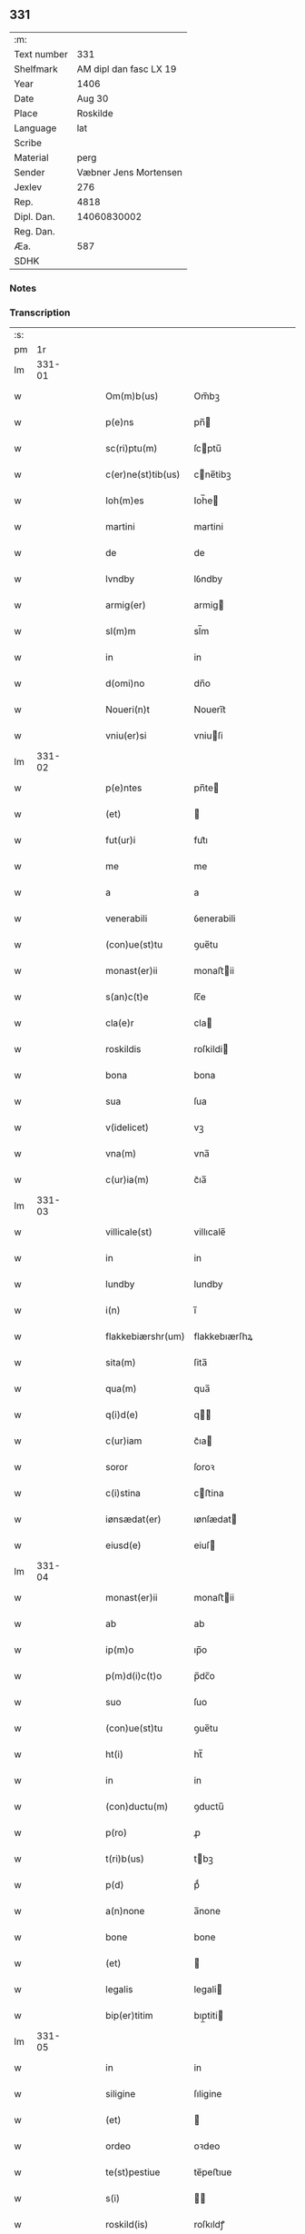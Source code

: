 ** 331
| :m:         |                        |
| Text number |                    331 |
| Shelfmark   | AM dipl dan fasc LX 19 |
| Year        |                   1406 |
| Date        |                 Aug 30 |
| Place       |               Roskilde |
| Language    |                    lat |
| Scribe      |                        |
| Material    |                   perg |
| Sender      |  Væbner Jens Mortensen |
| Jexlev      |                    276 |
| Rep.        |                   4818 |
| Dipl. Dan.  |            14060830002 |
| Reg. Dan.   |                        |
| Æa.         |                    587 |
| SDHK        |                        |

*** Notes


*** Transcription
| :s: |        |   |   |   |   |                   |               |   |   |   |                         |     |   |   |   |        |
| pm  |     1r |   |   |   |   |                   |               |   |   |   |                         |     |   |   |   |        |
| lm  | 331-01 |   |   |   |   |                   |               |   |   |   |                         |     |   |   |   |        |
| w   |        |   |   |   |   | Om(m)b(us) | Om̅bꝫ          |   |   |   |                         | lat |   |   |   | 331-01 |
| w   |        |   |   |   |   | p(e)ns | pn̅           |   |   |   |                         | lat |   |   |   | 331-01 |
| w   |        |   |   |   |   | sc(ri)ptu(m) | ſcptu̅        |   |   |   |                         | lat |   |   |   | 331-01 |
| w   |        |   |   |   |   | c(er)ne(st)tib(us) | cne̅tibꝫ      |   |   |   |                         | lat |   |   |   | 331-01 |
| w   |        |   |   |   |   | Ioh(m)es | Ioh̅e         |   |   |   |                         | lat |   |   |   | 331-01 |
| w   |        |   |   |   |   | martini | martini       |   |   |   |                         | lat |   |   |   | 331-01 |
| w   |        |   |   |   |   | de | de            |   |   |   |                         | lat |   |   |   | 331-01 |
| w   |        |   |   |   |   | lvndby | lỽndby        |   |   |   |                         | lat |   |   |   | 331-01 |
| w   |        |   |   |   |   | armig(er) | armig        |   |   |   |                         | lat |   |   |   | 331-01 |
| w   |        |   |   |   |   | sl(m)m | sl̅m           |   |   |   |                         | lat |   |   |   | 331-01 |
| w   |        |   |   |   |   | in | in            |   |   |   |                         | lat |   |   |   | 331-01 |
| w   |        |   |   |   |   | d(omi)no | dn̅o           |   |   |   |                         | lat |   |   |   | 331-01 |
| w   |        |   |   |   |   | Noueri(n)t | Noueri̅t       |   |   |   |                         | lat |   |   |   | 331-01 |
| w   |        |   |   |   |   | vniu(er)si | vniuſi       |   |   |   |                         | lat |   |   |   | 331-01 |
| lm  | 331-02 |   |   |   |   |                   |               |   |   |   |                         |     |   |   |   |        |
| w   |        |   |   |   |   | p(e)ntes | pn̅te         |   |   |   |                         | lat |   |   |   | 331-02 |
| w   |        |   |   |   |   | (et) |              |   |   |   |                         | lat |   |   |   | 331-02 |
| w   |        |   |   |   |   | fut(ur)i | fut᷑ı          |   |   |   |                         | lat |   |   |   | 331-02 |
| w   |        |   |   |   |   | me | me            |   |   |   |                         | lat |   |   |   | 331-02 |
| w   |        |   |   |   |   | a | a             |   |   |   |                         | lat |   |   |   | 331-02 |
| w   |        |   |   |   |   | venerabili | ỽenerabili    |   |   |   |                         | lat |   |   |   | 331-02 |
| w   |        |   |   |   |   | (con)ue(st)tu | ꝯue̅tu         |   |   |   |                         | lat |   |   |   | 331-02 |
| w   |        |   |   |   |   | monast(er)ii | monaﬅii      |   |   |   |                         | lat |   |   |   | 331-02 |
| w   |        |   |   |   |   | s(an)c(t)e | ſc̅e           |   |   |   |                         | lat |   |   |   | 331-02 |
| w   |        |   |   |   |   | cla(e)r | cla          |   |   |   |                         | lat |   |   |   | 331-02 |
| w   |        |   |   |   |   | roskildis | roſkildi     |   |   |   |                         | lat |   |   |   | 331-02 |
| w   |        |   |   |   |   | bona | bona          |   |   |   |                         | lat |   |   |   | 331-02 |
| w   |        |   |   |   |   | sua | ſua           |   |   |   |                         | lat |   |   |   | 331-02 |
| w   |        |   |   |   |   | v(idelicet) | vꝫ            |   |   |   |                         | lat |   |   |   | 331-02 |
| w   |        |   |   |   |   | vna(m) | vna̅           |   |   |   |                         | lat |   |   |   | 331-02 |
| w   |        |   |   |   |   | c(ur)ia(m) | c᷑ıa̅           |   |   |   |                         | lat |   |   |   | 331-02 |
| lm  | 331-03 |   |   |   |   |                   |               |   |   |   |                         |     |   |   |   |        |
| w   |        |   |   |   |   | villicale(st) | villıcale̅     |   |   |   |                         | lat |   |   |   | 331-03 |
| w   |        |   |   |   |   | in | in            |   |   |   |                         | lat |   |   |   | 331-03 |
| w   |        |   |   |   |   | lundby | lundby        |   |   |   |                         | lat |   |   |   | 331-03 |
| w   |        |   |   |   |   | i(n) | ı̅             |   |   |   |                         | lat |   |   |   | 331-03 |
| w   |        |   |   |   |   | flakkebiærshr(um) | flakkebıærſhꝝ |   |   |   |                         | lat |   |   |   | 331-03 |
| w   |        |   |   |   |   | sita(m) | ſita̅          |   |   |   |                         | lat |   |   |   | 331-03 |
| w   |        |   |   |   |   | qua(m) | qua̅           |   |   |   |                         | lat |   |   |   | 331-03 |
| w   |        |   |   |   |   | q(i)d(e) | q           |   |   |   |                         | lat |   |   |   | 331-03 |
| w   |        |   |   |   |   | c(ur)iam | c᷑ıa          |   |   |   |                         | lat |   |   |   | 331-03 |
| w   |        |   |   |   |   | soror | ſoroꝛ         |   |   |   |                         | lat |   |   |   | 331-03 |
| w   |        |   |   |   |   | c(i)stina | cﬅina        |   |   |   |                         | lat |   |   |   | 331-03 |
| w   |        |   |   |   |   | iønsædat(er) | ıønſædat     |   |   |   |                         | lat |   |   |   | 331-03 |
| w   |        |   |   |   |   | eiusd(e) | eiuſ         |   |   |   |                         | lat |   |   |   | 331-03 |
| lm  | 331-04 |   |   |   |   |                   |               |   |   |   |                         |     |   |   |   |        |
| w   |        |   |   |   |   | monast(er)ii | monaﬅii      |   |   |   |                         | lat |   |   |   | 331-04 |
| w   |        |   |   |   |   | ab | ab            |   |   |   |                         | lat |   |   |   | 331-04 |
| w   |        |   |   |   |   | ip(m)o | ıp̅o           |   |   |   |                         | lat |   |   |   | 331-04 |
| w   |        |   |   |   |   | p(m)d(i)c(t)o | p̅dc̅o          |   |   |   |                         | lat |   |   |   | 331-04 |
| w   |        |   |   |   |   | suo | ſuo           |   |   |   |                         | lat |   |   |   | 331-04 |
| w   |        |   |   |   |   | (con)ue(st)tu | ꝯue̅tu         |   |   |   |                         | lat |   |   |   | 331-04 |
| w   |        |   |   |   |   | ht(i) | ht̅            |   |   |   |                         | lat |   |   |   | 331-04 |
| w   |        |   |   |   |   | in | in            |   |   |   |                         | lat |   |   |   | 331-04 |
| w   |        |   |   |   |   | (con)ductu(m) | ꝯductu̅        |   |   |   |                         | lat |   |   |   | 331-04 |
| w   |        |   |   |   |   | p(ro) | ꝓ             |   |   |   |                         | lat |   |   |   | 331-04 |
| w   |        |   |   |   |   | t(ri)b(us) | tbꝫ          |   |   |   |                         | lat |   |   |   | 331-04 |
| w   |        |   |   |   |   | p(d) | pͩ             |   |   |   |                         | lat |   |   |   | 331-04 |
| w   |        |   |   |   |   | a(n)none | a̅none         |   |   |   |                         | lat |   |   |   | 331-04 |
| w   |        |   |   |   |   | bone | bone          |   |   |   |                         | lat |   |   |   | 331-04 |
| w   |        |   |   |   |   | (et) |              |   |   |   |                         | lat |   |   |   | 331-04 |
| w   |        |   |   |   |   | legalis | legali       |   |   |   |                         | lat |   |   |   | 331-04 |
| w   |        |   |   |   |   | bip(er)titim | bıp̲titi      |   |   |   |                         | lat |   |   |   | 331-04 |
| lm  | 331-05 |   |   |   |   |                   |               |   |   |   |                         |     |   |   |   |        |
| w   |        |   |   |   |   | in | in            |   |   |   |                         | lat |   |   |   | 331-05 |
| w   |        |   |   |   |   | siligine | ſıligine      |   |   |   |                         | lat |   |   |   | 331-05 |
| w   |        |   |   |   |   | (et) |              |   |   |   |                         | lat |   |   |   | 331-05 |
| w   |        |   |   |   |   | ordeo | oꝛdeo         |   |   |   |                         | lat |   |   |   | 331-05 |
| w   |        |   |   |   |   | te(st)pestiue | te̅peﬅıue      |   |   |   |                         | lat |   |   |   | 331-05 |
| w   |        |   |   |   |   | s(i) |             |   |   |   |                         | lat |   |   |   | 331-05 |
| w   |        |   |   |   |   | roskild(is) | roſkıldꝭ      |   |   |   |                         | lat |   |   |   | 331-05 |
| w   |        |   |   |   |   | an(te) | an̅            |   |   |   |                         | lat |   |   |   | 331-05 |
| w   |        |   |   |   |   | festu(m) | feﬅu̅          |   |   |   |                         | lat |   |   |   | 331-05 |
| w   |        |   |   |   |   | p(ur)ificac(i)ois | p᷑ıfıcac̅oi    |   |   |   |                         | lat |   |   |   | 331-05 |
| w   |        |   |   |   |   | bt(i)e | bt̅e           |   |   |   |                         | lat |   |   |   | 331-05 |
| w   |        |   |   |   |   | v(i)g(is) | vgꝭ          |   |   |   |                         | lat |   |   |   | 331-05 |
| w   |        |   |   |   |   | p(er)solue(st)is | p̲ſolue̅i      |   |   |   |                         | lat |   |   |   | 331-05 |
| w   |        |   |   |   |   | ad | ad            |   |   |   |                         | lat |   |   |   | 331-05 |
| w   |        |   |   |   |   | dies | die          |   |   |   |                         | lat |   |   |   | 331-05 |
| lm  | 331-06 |   |   |   |   |                   |               |   |   |   |                         |     |   |   |   |        |
| w   |        |   |   |   |   | meos | meo          |   |   |   |                         | lat |   |   |   | 331-06 |
| p   |        |   |   |   |   | /                 | /             |   |   |   |                         | lat |   |   |   | 331-06 |
| w   |        |   |   |   |   | (et) |              |   |   |   |                         | lat |   |   |   | 331-06 |
| w   |        |   |   |   |   | he(e)rdib(us) | hedib᷒        |   |   |   |                         | lat |   |   |   | 331-06 |
| w   |        |   |   |   |   | meis | mei          |   |   |   |                         | lat |   |   |   | 331-06 |
| w   |        |   |   |   |   | ad | ad            |   |   |   |                         | lat |   |   |   | 331-06 |
| w   |        |   |   |   |   | vnu(m) | ỽnu̅           |   |   |   |                         | lat |   |   |   | 331-06 |
| w   |        |   |   |   |   | a(m)nu(m) | a̅nu̅           |   |   |   |                         | lat |   |   |   | 331-06 |
| w   |        |   |   |   |   | post | poﬅ           |   |   |   |                         | lat |   |   |   | 331-06 |
| w   |        |   |   |   |   | morte(m) | moꝛte̅         |   |   |   |                         | lat |   |   |   | 331-06 |
| w   |        |   |   |   |   | mea(m) | mea̅           |   |   |   |                         | lat |   |   |   | 331-06 |
| w   |        |   |   |   |   | cu(m) | cu̅            |   |   |   |                         | lat |   |   |   | 331-06 |
| w   |        |   |   |   |   | om(m)b(us) | om̅bꝫ          |   |   |   |                         | lat |   |   |   | 331-06 |
| w   |        |   |   |   |   | p(er)tine(st)ciis | p̲tine̅cıı     |   |   |   |                         | lat |   |   |   | 331-06 |
| w   |        |   |   |   |   | ip(s)or(um) | ıp̅oꝝ          |   |   |   |                         | lat |   |   |   | 331-06 |
| w   |        |   |   |   |   | bonor(um) | bonoꝝ         |   |   |   |                         | lat |   |   |   | 331-06 |
| lm  | 331-07 |   |   |   |   |                   |               |   |   |   |                         |     |   |   |   |        |
| w   |        |   |   |   |   | hui(n)dis | hui̅di        |   |   |   |                         | lat |   |   |   | 331-07 |
| w   |        |   |   |   |   | (et) |              |   |   |   |                         | lat |   |   |   | 331-07 |
| w   |        |   |   |   |   | sicc(is) | ſıccꝭ         |   |   |   |                         | lat |   |   |   | 331-07 |
| p   |        |   |   |   |   | /                 | /             |   |   |   |                         | lat |   |   |   | 331-07 |
| w   |        |   |   |   |   | (et) |              |   |   |   |                         | lat |   |   |   | 331-07 |
| w   |        |   |   |   |   | siluis | ſılui        |   |   |   |                         | lat |   |   |   | 331-07 |
| w   |        |   |   |   |   | in | ın            |   |   |   |                         | lat |   |   |   | 331-07 |
| w   |        |   |   |   |   | snesløf | ſneſløf       |   |   |   |                         | lat |   |   |   | 331-07 |
| w   |        |   |   |   |   | eisd(e) | eiſ          |   |   |   |                         | lat |   |   |   | 331-07 |
| w   |        |   |   |   |   | bonis | bonı         |   |   |   |                         | lat |   |   |   | 331-07 |
| w   |        |   |   |   |   | attine(st)tib(us) | attıne̅tibꝫ    |   |   |   |                         | lat |   |   |   | 331-07 |
| w   |        |   |   |   |   | p(ro) | ꝓ             |   |   |   |                         | lat |   |   |   | 331-07 |
| w   |        |   |   |   |   | vsib(us) | vſıbꝫ         |   |   |   |                         | lat |   |   |   | 331-07 |
| w   |        |   |   |   |   | meis | mei          |   |   |   |                         | lat |   |   |   | 331-07 |
| w   |        |   |   |   |   | libe(e)r | lıbe         |   |   |   |                         | lat |   |   |   | 331-07 |
| w   |        |   |   |   |   | ordina(m)d(e) | oꝛdına̅       |   |   |   |                         | lat |   |   |   | 331-07 |
| lm  | 331-08 |   |   |   |   |                   |               |   |   |   |                         |     |   |   |   |        |
| w   |        |   |   |   |   | accipisse | accipie      |   |   |   |                         | lat |   |   |   | 331-08 |
| w   |        |   |   |   |   | J | J            |   |   |   |                         | lat |   |   |   | 331-08 |
| w   |        |   |   |   |   | nll(m)us | nll̅u         |   |   |   |                         | lat |   |   |   | 331-08 |
| w   |        |   |   |   |   | suor(um) | ſuoꝝ          |   |   |   |                         | lat |   |   |   | 331-08 |
| w   |        |   |   |   |   | p(m)uisor(um) | p̅uiſoꝝ        |   |   |   |                         | lat |   |   |   | 331-08 |
| w   |        |   |   |   |   | su(m) | ſu̅            |   |   |   |                         | lat |   |   |   | 331-08 |
| w   |        |   |   |   |   | nll(m)a | nll̅a          |   |   |   |                         | lat |   |   |   | 331-08 |
| w   |        |   |   |   |   | ip(s)ar(um) | ıp̅aꝝ          |   |   |   |                         | lat |   |   |   | 331-08 |
| w   |        |   |   |   |   | monialiu(m) | monialıu̅      |   |   |   |                         | lat |   |   |   | 331-08 |
| w   |        |   |   |   |   | habeat | habeat        |   |   |   |                         | lat |   |   |   | 331-08 |
| w   |        |   |   |   |   | pt(i)ate(st) | pt̅ate̅         |   |   |   |                         | lat |   |   |   | 331-08 |
| w   |        |   |   |   |   | sup(ra)dc(i)a | ſupdc̅a       |   |   |   |                         | lat |   |   |   | 331-08 |
| lm  | 331-09 |   |   |   |   |                   |               |   |   |   |                         |     |   |   |   |        |
| w   |        |   |   |   |   | bona | bona          |   |   |   |                         | lat |   |   |   | 331-09 |
| w   |        |   |   |   |   | reuoca(m)di | reuoca̅di      |   |   |   |                         | lat |   |   |   | 331-09 |
| w   |        |   |   |   |   | q(uam) | ꝙ            |   |   |   |                         | lat |   |   |   | 331-09 |
| w   |        |   |   |   |   | diu | diu           |   |   |   |                         | lat |   |   |   | 331-09 |
| w   |        |   |   |   |   | ego | ego           |   |   |   |                         | lat |   |   |   | 331-09 |
| w   |        |   |   |   |   | Ioh(m)es | Ioh̅e         |   |   |   |                         | lat |   |   |   | 331-09 |
| w   |        |   |   |   |   | martini | martini       |   |   |   |                         | lat |   |   |   | 331-09 |
| w   |        |   |   |   |   | sibi | ſıbi          |   |   |   |                         | lat |   |   |   | 331-09 |
| w   |        |   |   |   |   | a(m)nuati(n) | a̅nuatı̅        |   |   |   |                         | lat |   |   |   | 331-09 |
| w   |        |   |   |   |   | satisfecero | ſatiſfecero   |   |   |   |                         | lat |   |   |   | 331-09 |
| w   |        |   |   |   |   | p(ro)ut | ꝓut           |   |   |   |                         | lat |   |   |   | 331-09 |
| w   |        |   |   |   |   | p(m)mittit(ur) | p̅mittıt᷑       |   |   |   |                         | lat |   |   |   | 331-09 |
| lm  | 331-10 |   |   |   |   |                   |               |   |   |   |                         |     |   |   |   |        |
| w   |        |   |   |   |   | Jn | Jn            |   |   |   |                         | lat |   |   |   | 331-10 |
| w   |        |   |   |   |   | c(us) | c            |   |   |   |                         | lat |   |   |   | 331-10 |
| w   |        |   |   |   |   | rei | rei           |   |   |   |                         | lat |   |   |   | 331-10 |
| w   |        |   |   |   |   | testi(m)oniu(m) | teﬅı̅onıu̅      |   |   |   |                         | lat |   |   |   | 331-10 |
| w   |        |   |   |   |   | sigillu(m) | ſıgillu̅       |   |   |   |                         | lat |   |   |   | 331-10 |
| w   |        |   |   |   |   | meu(m) | meu̅           |   |   |   |                         | lat |   |   |   | 331-10 |
| w   |        |   |   |   |   | p(e)ntib(us) | pn̅tibꝫ        |   |   |   |                         | lat |   |   |   | 331-10 |
| w   |        |   |   |   |   | est | eﬅ            |   |   |   |                         | lat |   |   |   | 331-10 |
| w   |        |   |   |   |   | appe(st)su(m) | ae̅ſu̅         |   |   |   |                         | lat |   |   |   | 331-10 |
| w   |        |   |   |   |   | Datu(m) | Datu̅          |   |   |   |                         | lat |   |   |   | 331-10 |
| w   |        |   |   |   |   | roskildis | roſkildi     |   |   |   |                         | lat |   |   |   | 331-10 |
| w   |        |   |   |   |   | a(n)no | a̅no           |   |   |   |                         | lat |   |   |   | 331-10 |
| w   |        |   |   |   |   | d(omi)nj | dn̅ȷ           |   |   |   |                         | lat |   |   |   | 331-10 |
| lm  | 331-11 |   |   |   |   |                   |               |   |   |   |                         |     |   |   |   |        |
| w   |        |   |   |   |   | M(o)cd(o) | ͦcdͦ           |   |   |   |                         | lat |   |   |   | 331-11 |
| w   |        |   |   |   |   | sexto | ſexto         |   |   |   |                         | lat |   |   |   | 331-11 |
| w   |        |   |   |   |   | crastino | craﬅino       |   |   |   |                         | lat |   |   |   | 331-11 |
| w   |        |   |   |   |   | decollac(i)ois | decollac̅oı   |   |   |   |                         | lat |   |   |   | 331-11 |
| w   |        |   |   |   |   | sci | ſcı           |   |   |   |                         | lat |   |   |   | 331-11 |
| w   |        |   |   |   |   | Ioh(m)is | Ioh̅ı         |   |   |   |                         | lat |   |   |   | 331-11 |
| w   |        |   |   |   |   | baptiste | baptiﬅe       |   |   |   |                         | lat |   |   |   | 331-11 |
| lm  | 331-12 |   |   |   |   |                   |               |   |   |   |                         |     |   |   |   |        |
| w   |        |   |   |   |   |                   |               |   |   |   | edition   Rep. no. 4818 | lat |   |   |   | 331-12 |
| :e: |        |   |   |   |   |                   |               |   |   |   |                         |     |   |   |   |        |
